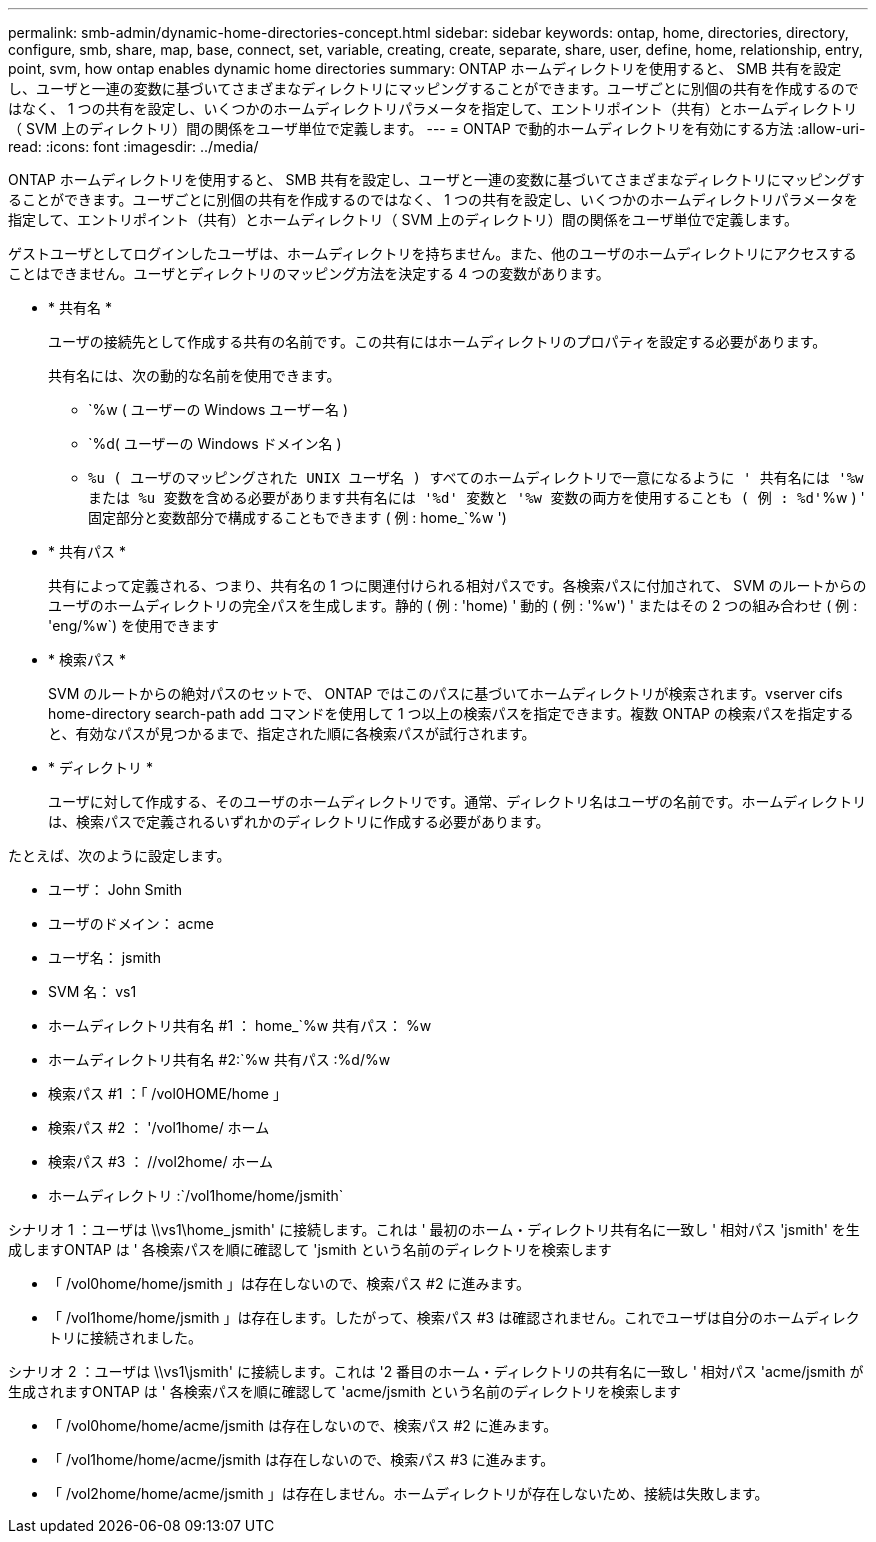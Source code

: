 ---
permalink: smb-admin/dynamic-home-directories-concept.html 
sidebar: sidebar 
keywords: ontap, home, directories, directory, configure, smb, share, map, base, connect, set, variable, creating, create, separate, share, user, define, home, relationship, entry, point, svm, how ontap enables dynamic home directories 
summary: ONTAP ホームディレクトリを使用すると、 SMB 共有を設定し、ユーザと一連の変数に基づいてさまざまなディレクトリにマッピングすることができます。ユーザごとに別個の共有を作成するのではなく、 1 つの共有を設定し、いくつかのホームディレクトリパラメータを指定して、エントリポイント（共有）とホームディレクトリ（ SVM 上のディレクトリ）間の関係をユーザ単位で定義します。 
---
= ONTAP で動的ホームディレクトリを有効にする方法
:allow-uri-read: 
:icons: font
:imagesdir: ../media/


[role="lead"]
ONTAP ホームディレクトリを使用すると、 SMB 共有を設定し、ユーザと一連の変数に基づいてさまざまなディレクトリにマッピングすることができます。ユーザごとに別個の共有を作成するのではなく、 1 つの共有を設定し、いくつかのホームディレクトリパラメータを指定して、エントリポイント（共有）とホームディレクトリ（ SVM 上のディレクトリ）間の関係をユーザ単位で定義します。

ゲストユーザとしてログインしたユーザは、ホームディレクトリを持ちません。また、他のユーザのホームディレクトリにアクセスすることはできません。ユーザとディレクトリのマッピング方法を決定する 4 つの変数があります。

* * 共有名 *
+
ユーザの接続先として作成する共有の名前です。この共有にはホームディレクトリのプロパティを設定する必要があります。

+
共有名には、次の動的な名前を使用できます。

+
** `%w ( ユーザーの Windows ユーザー名 )
** `%d( ユーザーの Windows ドメイン名 )
** `%u ( ユーザのマッピングされた UNIX ユーザ名 ) すべてのホームディレクトリで一意になるように ' 共有名には '%w または %u 変数を含める必要があります共有名には '%d' 変数と '%w 変数の両方を使用することも ( 例 : %d'`%w ) ' 固定部分と変数部分で構成することもできます ( 例 : home_`%w ')


* * 共有パス *
+
共有によって定義される、つまり、共有名の 1 つに関連付けられる相対パスです。各検索パスに付加されて、 SVM のルートからのユーザのホームディレクトリの完全パスを生成します。静的 ( 例 : 'home) ' 動的 ( 例 : '%w') ' またはその 2 つの組み合わせ ( 例 : 'eng/%w`) を使用できます

* * 検索パス *
+
SVM のルートからの絶対パスのセットで、 ONTAP ではこのパスに基づいてホームディレクトリが検索されます。vserver cifs home-directory search-path add コマンドを使用して 1 つ以上の検索パスを指定できます。複数 ONTAP の検索パスを指定すると、有効なパスが見つかるまで、指定された順に各検索パスが試行されます。

* * ディレクトリ *
+
ユーザに対して作成する、そのユーザのホームディレクトリです。通常、ディレクトリ名はユーザの名前です。ホームディレクトリは、検索パスで定義されるいずれかのディレクトリに作成する必要があります。



たとえば、次のように設定します。

* ユーザ： John Smith
* ユーザのドメイン： acme
* ユーザ名： jsmith
* SVM 名： vs1
* ホームディレクトリ共有名 #1 ： home_`%w 共有パス： %w
* ホームディレクトリ共有名 #2:`%w 共有パス :%d/%w
* 検索パス #1 ：「 /vol0HOME/home 」
* 検索パス #2 ： '/vol1home/ ホーム
* 検索パス #3 ： //vol2home/ ホーム
* ホームディレクトリ :`/vol1home/home/jsmith`


シナリオ 1 ：ユーザは \\vs1\home_jsmith' に接続します。これは ' 最初のホーム・ディレクトリ共有名に一致し ' 相対パス 'jsmith' を生成しますONTAP は ' 各検索パスを順に確認して 'jsmith という名前のディレクトリを検索します

* 「 /vol0home/home/jsmith 」は存在しないので、検索パス #2 に進みます。
* 「 /vol1home/home/jsmith 」は存在します。したがって、検索パス #3 は確認されません。これでユーザは自分のホームディレクトリに接続されました。


シナリオ 2 ：ユーザは \\vs1\jsmith' に接続します。これは '2 番目のホーム・ディレクトリの共有名に一致し ' 相対パス 'acme/jsmith が生成されますONTAP は ' 各検索パスを順に確認して 'acme/jsmith という名前のディレクトリを検索します

* 「 /vol0home/home/acme/jsmith は存在しないので、検索パス #2 に進みます。
* 「 /vol1home/home/acme/jsmith は存在しないので、検索パス #3 に進みます。
* 「 /vol2home/home/acme/jsmith 」は存在しません。ホームディレクトリが存在しないため、接続は失敗します。

